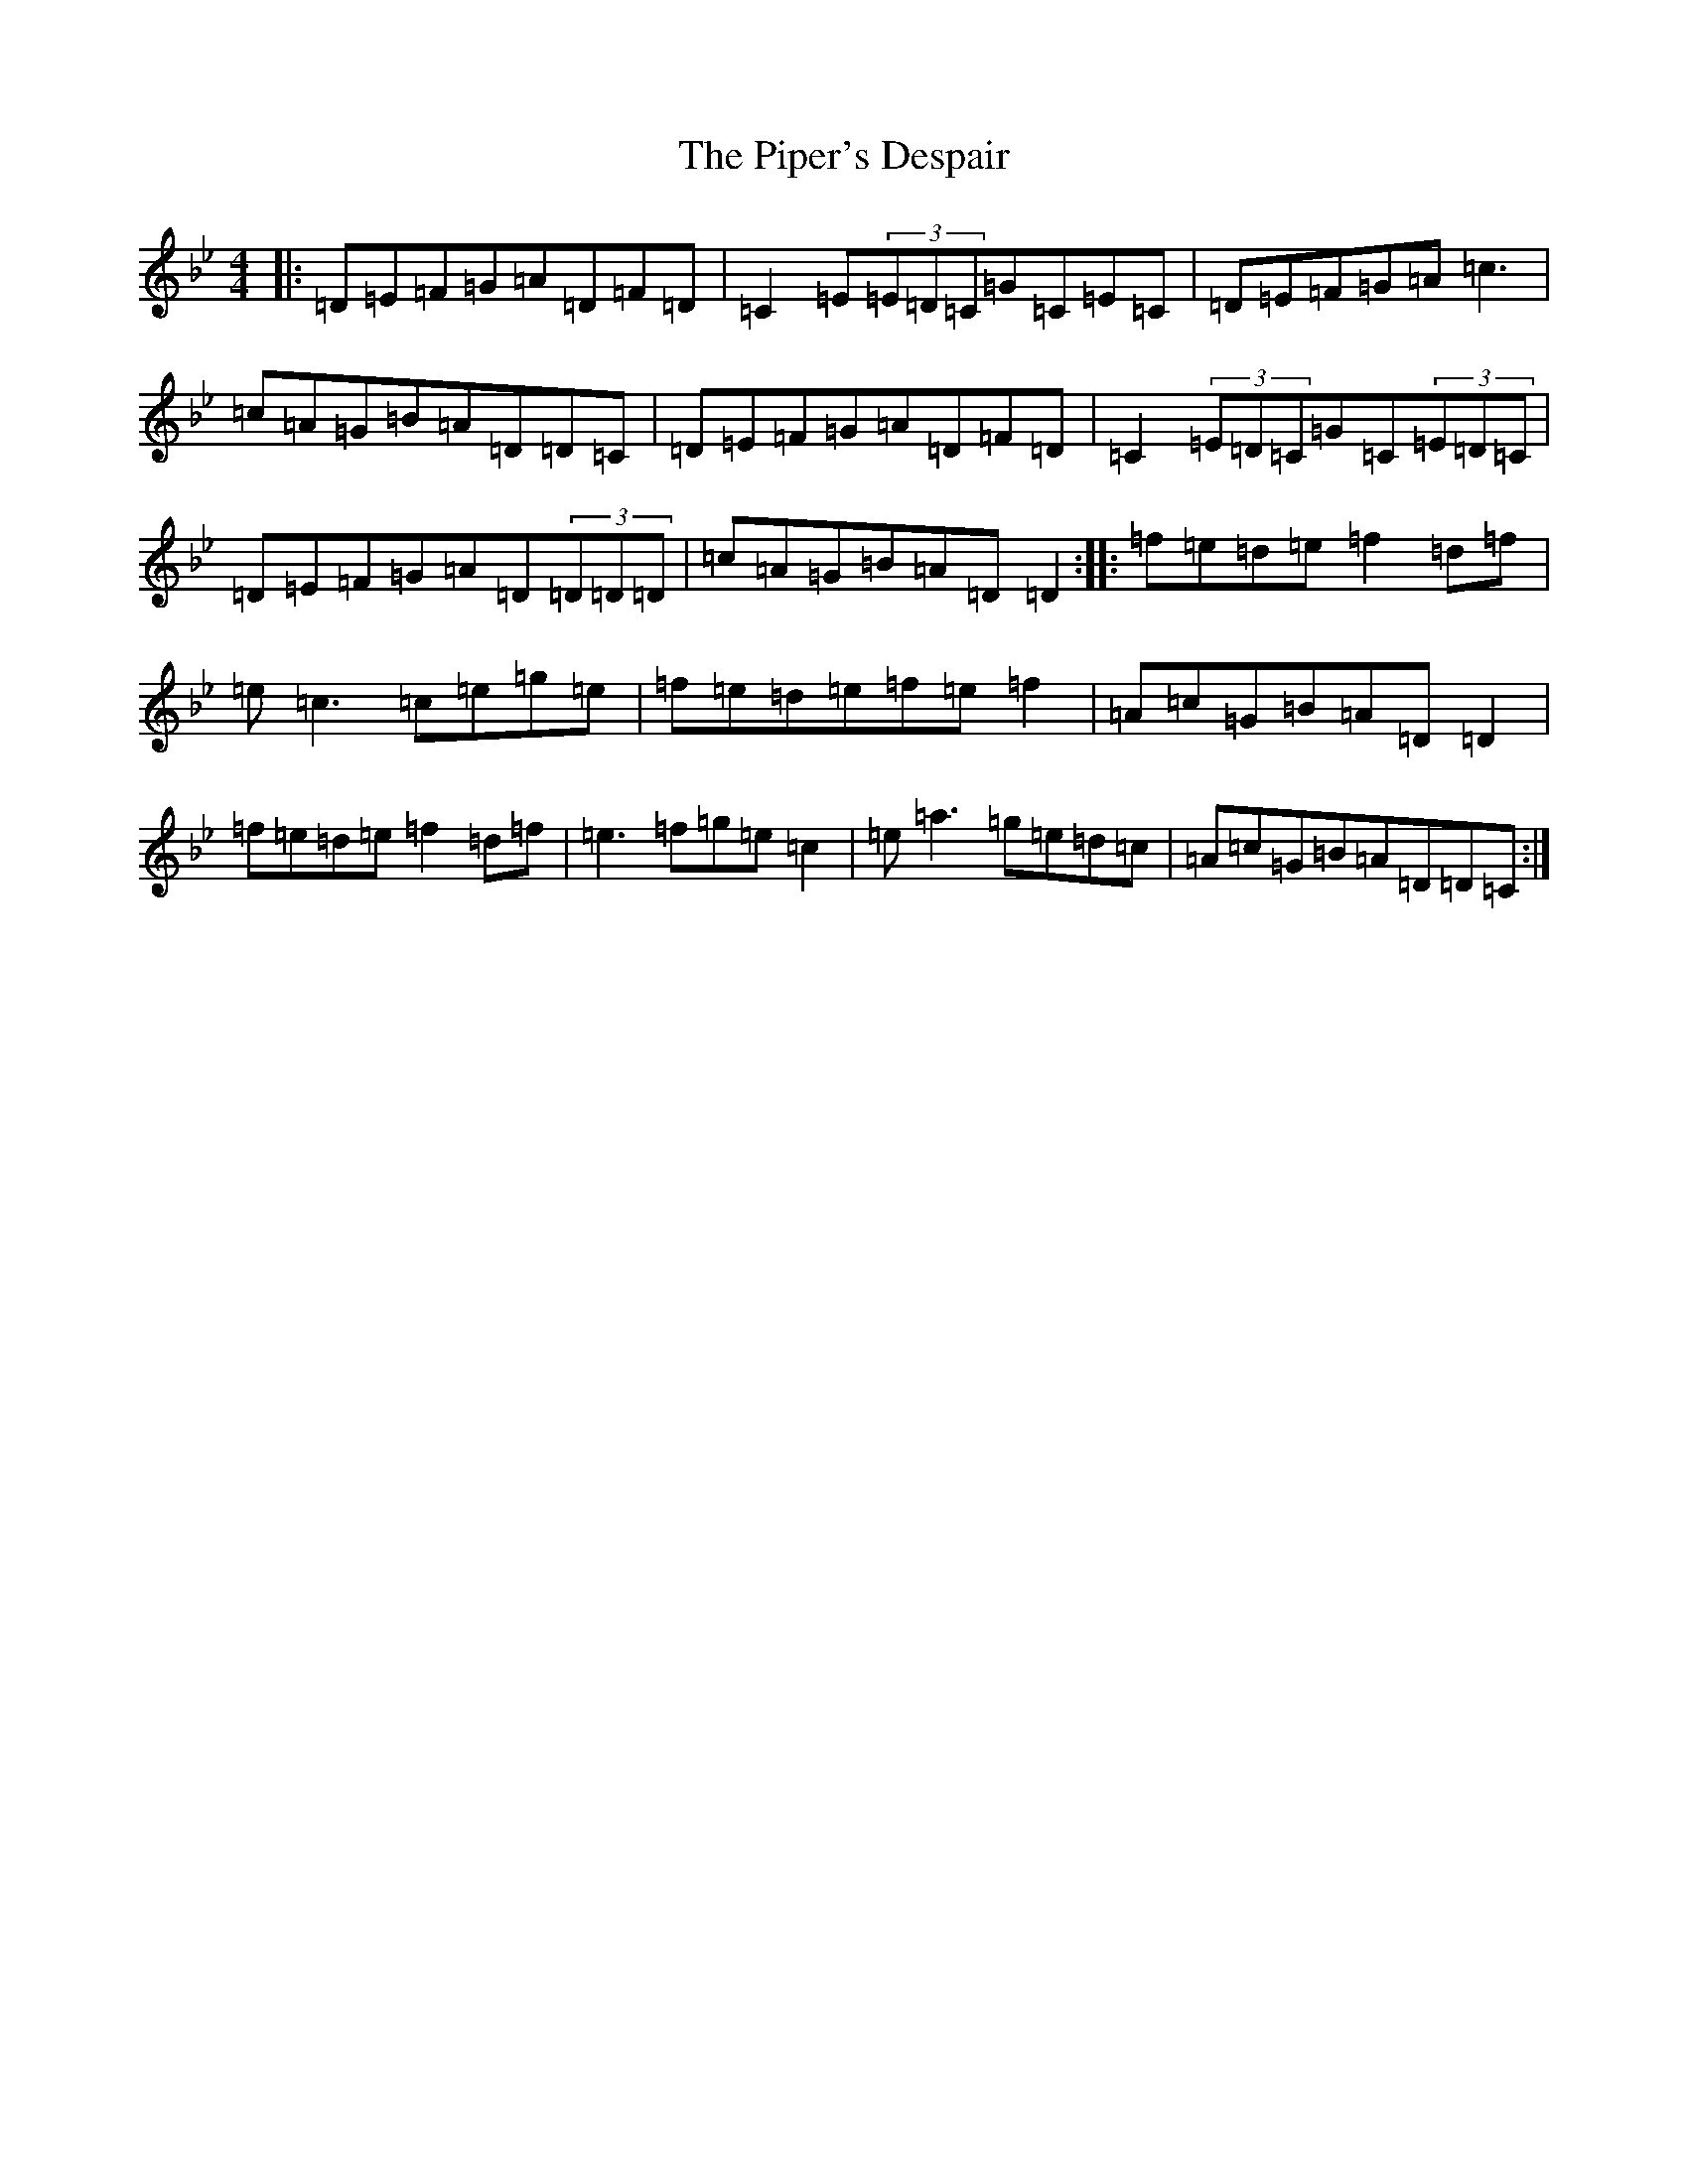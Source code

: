 X: 20820
T: Piper's Despair, The
S: https://thesession.org/tunes/336#setting13121
Z: E Dorian
R: reel
M:4/4
L:1/8
K: C Dorian
|:=D=E=F=G=A=D=F=D|=C2=E(3=E=D=C=G=C=E=C|=D=E=F=G=A=c3|=c=A=G=B=A=D=D=C|=D=E=F=G=A=D=F=D|=C2(3=E=D=C=G=C(3=E=D=C|=D=E=F=G=A=D(3=D=D=D|=c=A=G=B=A=D=D2:||:=f=e=d=e=f2=d=f|=e=c3=c=e=g=e|=f=e=d=e=f=e=f2|=A=c=G=B=A=D=D2|=f=e=d=e=f2=d=f|=e3=f=g=e=c2|=e=a3=g=e=d=c|=A=c=G=B=A=D=D=C:|